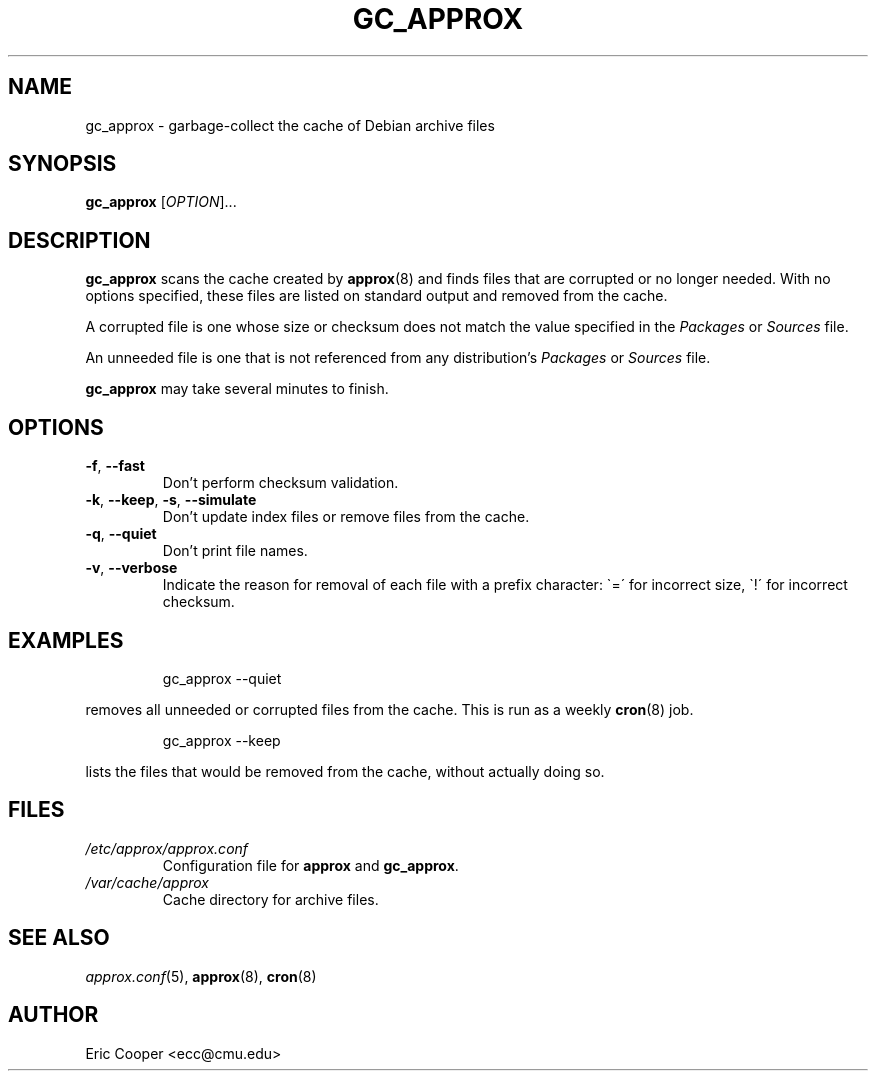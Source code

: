 .\" approx: proxy server for Debian archive files
.\" Copyright (C) 2006  Eric C. Cooper <ecc@cmu.edu>
.\" Released under the GNU General Public License
.\" -*- nroff -*-
.TH GC_APPROX 8 "September 2006"
.\" Please adjust this date whenever revising the manpage.

.SH NAME
gc_approx \- garbage-collect the cache of Debian archive files

.SH SYNOPSIS
.PP
.B gc_approx
[\fIOPTION\fP]...

.SH DESCRIPTION
.PP
.B gc_approx
scans the cache created by
.BR approx (8)
and finds files that are corrupted or no longer needed.
With no options specified, these files
are listed on standard output and removed from the cache.
.PP
A corrupted file is one whose size or checksum
does not match the value specified in the
.I Packages
or
.I Sources
file.
.PP
An unneeded file is one that is not referenced from any distribution's
.I Packages
or
.I Sources
file.
.PP
.B gc_approx
may take several minutes to finish.

.SH OPTIONS
.TP
.BR \-f ", " \-\^\-fast
Don't perform checksum validation.
.TP
.BR \-k ", " \-\^\-keep ", " \-s ", " \-\^\-simulate
Don't update index files or remove files from the cache.
.TP
.BR \-q ", " \-\^\-quiet
Don't print file names.
.TP
.BR \-v ", " \-\^\-verbose
Indicate the reason for removal of each file with a prefix character:
\`=\' for incorrect size, \`!\' for incorrect checksum.

.SH EXAMPLES
.IP
gc_approx \-\^\-quiet
.PP
removes all unneeded or corrupted files from the cache.
This is run as a weekly
.BR cron (8)
job.
.IP
gc_approx \-\^\-keep
.PP
lists the files that would be removed from the cache,
without actually doing so.

.SH FILES
.TP
.I /etc/approx/approx.conf
.br
Configuration file for
.B approx
and
.BR gc_approx .
.TP
.I /var/cache/approx
.br
Cache directory for archive files.

.SH SEE ALSO
.IR approx.conf (5),
.BR approx (8),
.BR cron (8)

.SH AUTHOR
Eric Cooper <ecc@cmu.edu>
